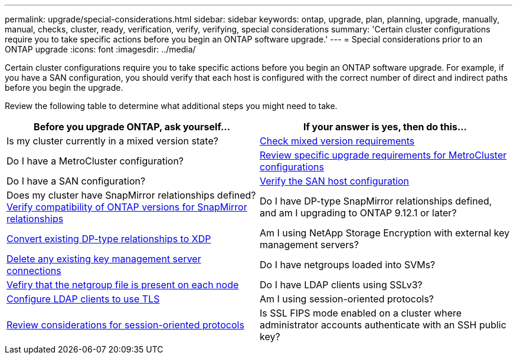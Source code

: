 ---
permalink: upgrade/special-considerations.html
sidebar: sidebar
keywords: ontap, upgrade, plan, planning, upgrade, manually, manual, checks, cluster, ready, verification, verify, verifying, special considerations
summary: 'Certain cluster configurations require you to take specific actions before you begin an ONTAP software upgrade.'
---
= Special considerations prior to an ONTAP upgrade
:icons: font
:imagesdir: ../media/

[.lead]
Certain cluster configurations require you to take specific actions before you begin an ONTAP software upgrade.  For example, if you have a SAN configuration, you should verify that each host is configured with the correct number of direct and indirect paths before you begin the upgrade. 

Review the following table to determine what additional steps you might need to take.

[cols=2*,options="header"]
|===
| Before you upgrade ONTAP, ask yourself...
| If your answer is *yes*, then do this...

| Is my cluster currently in a mixed version state?
| xref:concept_mixed_version_requirements.html[Check mixed version requirements]

| Do I have a MetroCluster configuration?
a| xref:concept_upgrade_requirements_for_metrocluster_configurations.html[Review specific upgrade requirements for MetroCluster configurations]

| Do I have a SAN configuration?
| xref:task_verifying_the_san_configuration.html[Verify the SAN host configuration]

| Does my cluster have SnapMirror relationships defined?
link:../data-protection/compatible-ontap-versions-snapmirror-concept.html[Verify compatibility of ONTAP versions for SnapMirror relationships]

| Do I have DP-type SnapMirror relationships defined, and am I upgrading to ONTAP 9.12.1 or later?
| link:../data-protection/convert-snapmirror-version-flexible-task.html[Convert existing DP-type relationships to XDP]


| Am I using NetApp Storage Encryption with external key management servers?
| xref:task_preparing_to_upgrade_nodes_using_netapp_storage_encryption_with_external_key_management_servers.html[Delete any existing key management server connections]

| Do I have netgroups loaded into SVMs?
| xref:task_verifying_that_the_netgroup_file_is_present_on_all_nodes.html[Vefiry that the netgroup file is present on each node]

| Do I have LDAP clients using SSLv3?
| xref:task_configuring_ldap_clients_to_use_tls_for_highest_security.html[Configure LDAP clients to use TLS]

| Am I using session-oriented protocols?
| xref:concept_considerations_for_session_oriented_protocols.html[Review considerations for session-oriented protocols]

| Is SSL FIPS mode enabled on a cluster where administrator accounts authenticate with an SSH public key?
| xref:considerations-authenticate-ssh-public-key-fips-concept.html[Verify SSH host key algorithm support]

|===

// 2024 Jan 25, Jira 1585
// 2024 Jan 18, Jira 1415
// 2023 Dec 12, Jira 1275
// 2023 Nov 09, BURT 894673
// 2023 Aug 28, ONTAPDOC 1257
// 2023 Aug 28, Jira 1183
// 2023 Jun 22, Git Issue 955
// 2022 oct 07, IE-609
// 2022-04-11, BURT 1448836

